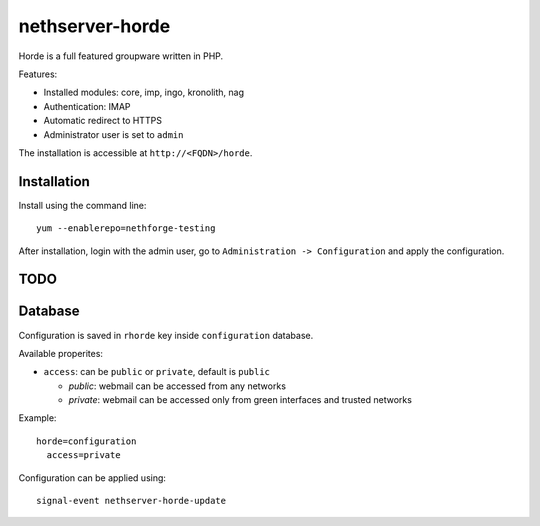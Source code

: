 ================
nethserver-horde
================

Horde is a full featured groupware written in PHP.

Features:

- Installed modules: core, imp, ingo, kronolith, nag
- Authentication: IMAP
- Automatic redirect to HTTPS
- Administrator user is set to ``admin``

The installation is accessible at ``http://<FQDN>/horde``.

Installation
============

Install using the command line: ::

  yum --enablerepo=nethforge-testing 

After installation, login with the admin user, go to ``Administration -> Configuration``
and apply the configuration.

TODO
====

Database
========

Configuration is saved in ``rhorde`` key inside ``configuration`` database.

Available properites:

* ``access``: can be ``public`` or ``private``, default is ``public``

  * *public*: webmail can be accessed from any networks
  * *private*: webmail can be accessed only from green interfaces and  trusted networks

Example: ::

  horde=configuration
    access=private


Configuration can be applied using: ::

  signal-event nethserver-horde-update

